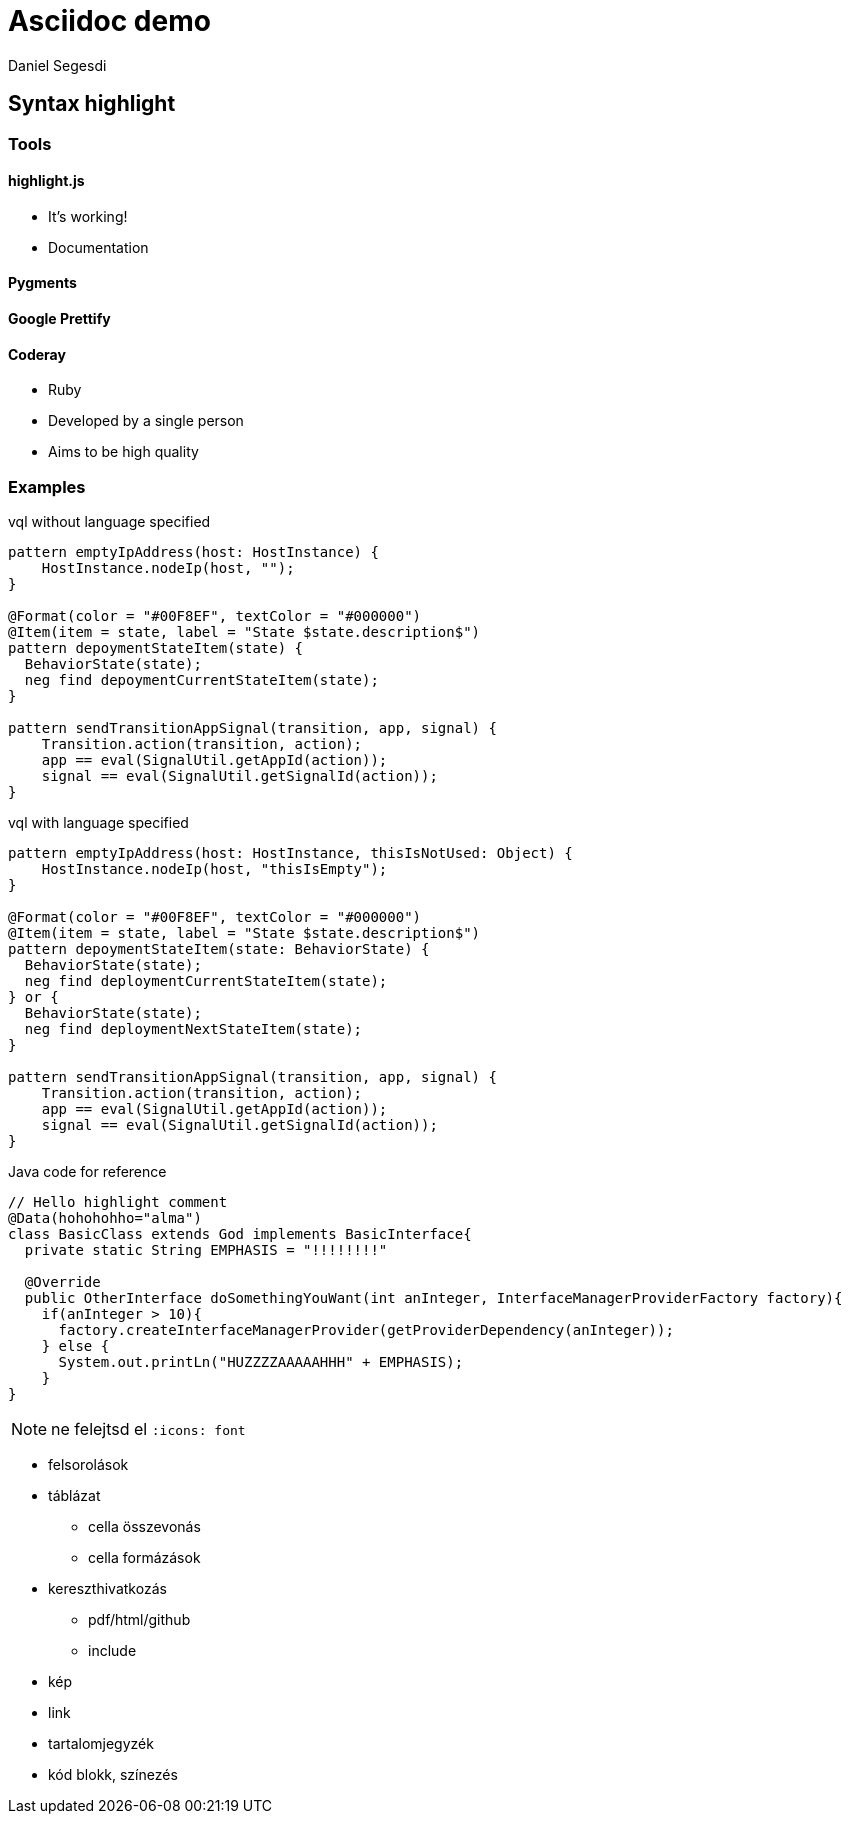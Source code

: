 = Asciidoc demo
Daniel Segesdi
// PYGMENTS
// :source-highlighter: pygments
// :pygments-style: monokai
// HIGHLIGHTJS
:source-highlighter: highlightjs
//:highlightjs-theme: solarized-dark
:highlightjs-theme: tomorrow
:highlightjsdir: highlight.js
// :linkcss:

== Syntax highlight

=== Tools

==== highlight.js
* It's working!
* Documentation


==== Pygments

==== Google Prettify

==== Coderay
* Ruby
* Developed by a single person
* Aims to be high quality

=== Examples

.vql without language specified
[[app-listing]]
[source]
----
pattern emptyIpAddress(host: HostInstance) {
    HostInstance.nodeIp(host, "");
}

@Format(color = "#00F8EF", textColor = "#000000")
@Item(item = state, label = "State $state.description$")
pattern depoymentStateItem(state) {
  BehaviorState(state);
  neg find depoymentCurrentStateItem(state);
}

pattern sendTransitionAppSignal(transition, app, signal) {
    Transition.action(transition, action);
    app == eval(SignalUtil.getAppId(action));
    signal == eval(SignalUtil.getSignalId(action));
}
----

.vql with language specified
[[app-listing]]
[source,vql]
----
pattern emptyIpAddress(host: HostInstance, thisIsNotUsed: Object) {
    HostInstance.nodeIp(host, "thisIsEmpty");
}

@Format(color = "#00F8EF", textColor = "#000000")
@Item(item = state, label = "State $state.description$")
pattern depoymentStateItem(state: BehaviorState) {
  BehaviorState(state);
  neg find deploymentCurrentStateItem(state);
} or {
  BehaviorState(state);
  neg find deploymentNextStateItem(state);
}

pattern sendTransitionAppSignal(transition, app, signal) {
    Transition.action(transition, action);
    app == eval(SignalUtil.getAppId(action));
    signal == eval(SignalUtil.getSignalId(action));
}
----

.Java code for reference
[[app-listing]]
[source,java]
----
// Hello highlight comment
@Data(hohohohho="alma")
class BasicClass extends God implements BasicInterface{
  private static String EMPHASIS = "!!!!!!!!"

  @Override
  public OtherInterface doSomethingYouWant(int anInteger, InterfaceManagerProviderFactory factory){
    if(anInteger > 10){
      factory.createInterfaceManagerProvider(getProviderDependency(anInteger));
    } else {
      System.out.printLn("HUZZZZAAAAAHHH" + EMPHASIS);
    }
}
----

NOTE: ne felejtsd el `:icons: font`

* felsorolások
* táblázat
** cella összevonás
** cella formázások
* kereszthivatkozás
** pdf/html/github
** include
* kép
* link
* tartalomjegyzék
* kód blokk, színezés

